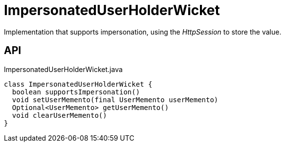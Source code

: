 = ImpersonatedUserHolderWicket
:Notice: Licensed to the Apache Software Foundation (ASF) under one or more contributor license agreements. See the NOTICE file distributed with this work for additional information regarding copyright ownership. The ASF licenses this file to you under the Apache License, Version 2.0 (the "License"); you may not use this file except in compliance with the License. You may obtain a copy of the License at. http://www.apache.org/licenses/LICENSE-2.0 . Unless required by applicable law or agreed to in writing, software distributed under the License is distributed on an "AS IS" BASIS, WITHOUT WARRANTIES OR  CONDITIONS OF ANY KIND, either express or implied. See the License for the specific language governing permissions and limitations under the License.

Implementation that supports impersonation, using the _HttpSession_ to store the value.

== API

[source,java]
.ImpersonatedUserHolderWicket.java
----
class ImpersonatedUserHolderWicket {
  boolean supportsImpersonation()
  void setUserMemento(final UserMemento userMemento)
  Optional<UserMemento> getUserMemento()
  void clearUserMemento()
}
----

